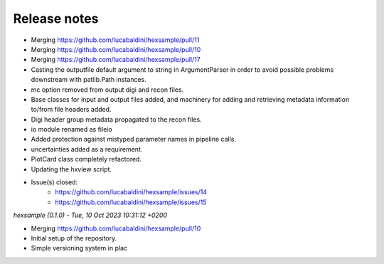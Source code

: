 .. _release_notes:

Release notes
=============

* Merging https://github.com/lucabaldini/hexsample/pull/11
* Merging https://github.com/lucabaldini/hexsample/pull/10
* Merging https://github.com/lucabaldini/hexsample/pull/17
* Casting the outputfile default argument to string in ArgumentParser in order
  to avoid possible problems downstream with patlib.Path instances.
* mc option removed from output digi and recon files.
* Base classes for input and output files added, and machinery for adding
  and retrieving metadata information to/from file headers added.
* Digi header group metadata propagated to the recon files.
* io module renamed as fileio
* Added protection against mistyped parameter names in pipeline calls.
* uncertainties added as a requirement.
* PlotCard class completely refactored.
* Updating the hxview script.
* Issue(s) closed:
      * https://github.com/lucabaldini/hexsample/issues/14
      * https://github.com/lucabaldini/hexsample/issues/15


*hexsample (0.1.0) - Tue, 10 Oct 2023 10:31:12 +0200*

* Merging https://github.com/lucabaldini/hexsample/pull/10
* Initial setup of the repository.
* Simple versioning system in plac
